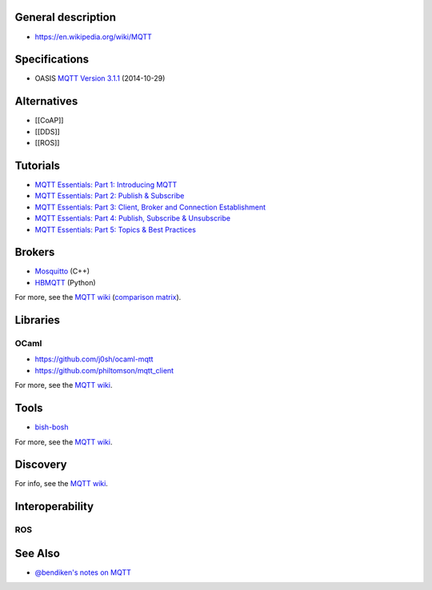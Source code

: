 General description
-------------------

-  https://en.wikipedia.org/wiki/MQTT

Specifications
--------------

-  OASIS `MQTT Version
   3.1.1 <http://docs.oasis-open.org/mqtt/mqtt/v3.1.1/mqtt-v3.1.1.html>`__
   (2014-10-29)

Alternatives
------------

-  [[CoAP]]
-  [[DDS]]
-  [[ROS]]

Tutorials
---------

-  `MQTT Essentials: Part 1: Introducing
   MQTT <http://www.hivemq.com/blog/mqtt-essentials-part-1-introducing-mqtt>`__
-  `MQTT Essentials: Part 2: Publish &
   Subscribe <http://www.hivemq.com/blog/mqtt-essentials-part2-publish-subscribe>`__
-  `MQTT Essentials: Part 3: Client, Broker and Connection
   Establishment <http://www.hivemq.com/blog/mqtt-essentials-part-3-client-broker-connection-establishment>`__
-  `MQTT Essentials: Part 4: Publish, Subscribe &
   Unsubscribe <http://www.hivemq.com/blog/mqtt-essentials-part-4-mqtt-publish-subscribe-unsubscribe>`__
-  `MQTT Essentials: Part 5: Topics & Best
   Practices <http://www.hivemq.com/blog/mqtt-essentials-part-5-mqtt-topics-best-practices>`__

Brokers
-------

-  `Mosquitto <http://mosquitto.org/>`__ (C++)
-  `HBMQTT <https://github.com/beerfactory/hbmqtt>`__ (Python)

For more, see the `MQTT
wiki <https://github.com/mqtt/mqtt.github.io/wiki/servers>`__
(`comparison
matrix <https://github.com/mqtt/mqtt.github.io/wiki/server-support>`__).

Libraries
---------

OCaml
~~~~~

-  https://github.com/j0sh/ocaml-mqtt
-  https://github.com/philtomson/mqtt_client

For more, see the `MQTT
wiki <https://github.com/mqtt/mqtt.github.io/wiki/libraries>`__.

Tools
-----

-  `bish-bosh <https://github.com/raphaelcohn/bish-bosh>`__

For more, see the `MQTT
wiki <https://github.com/mqtt/mqtt.github.io/wiki/tools>`__.

Discovery
---------

For info, see the `MQTT
wiki <https://github.com/mqtt/mqtt.github.io/wiki/broker_auto-discovery>`__.

Interoperability
----------------

ROS
~~~

See Also
--------

-  `@bendiken's notes on MQTT <http://ar.to/notes/mqtt>`__
